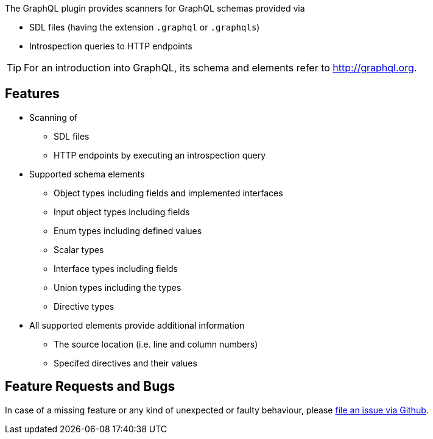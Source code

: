 //
//
//

[.lead]
The GraphQL plugin provides scanners for GraphQL schemas provided via

* SDL files (having the extension `.graphql` or `.graphqls`)
* Introspection queries to HTTP endpoints

[TIP]
For an introduction into GraphQL, its schema and elements refer to http://graphql.org[].

== Features

* Scanning of
** SDL files
** HTTP endpoints by executing an introspection query
* Supported schema elements
** Object types including fields and implemented interfaces
** Input object types including fields
** Enum types including defined values
** Scalar types
** Interface types including fields
** Union types including the types
** Directive types
* All supported elements provide additional information
** The source location (i.e. line and column numbers)
** Specifed directives and their values

== Feature Requests and Bugs

In case of a missing feature or any kind of unexpected or faulty behaviour, please
https://github.com/jqassistant/jqa-graphql-plugin/issues[file an issue via Github^].

